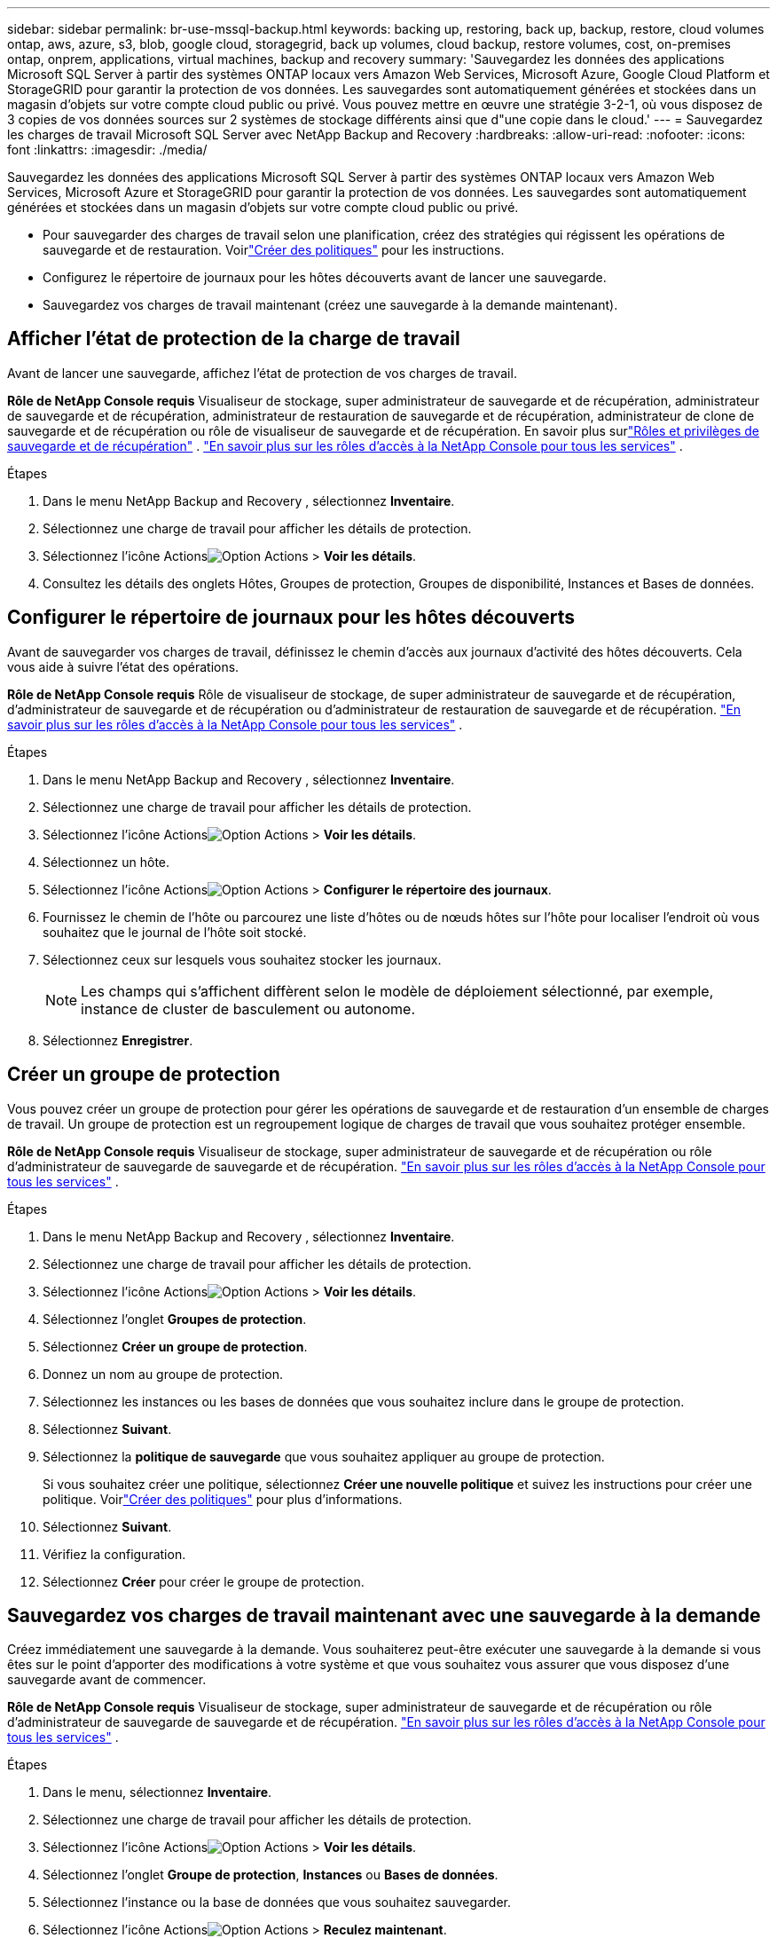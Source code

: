 ---
sidebar: sidebar 
permalink: br-use-mssql-backup.html 
keywords: backing up, restoring, back up, backup, restore, cloud volumes ontap, aws, azure, s3, blob, google cloud, storagegrid, back up volumes, cloud backup, restore volumes, cost, on-premises ontap, onprem, applications, virtual machines, backup and recovery 
summary: 'Sauvegardez les données des applications Microsoft SQL Server à partir des systèmes ONTAP locaux vers Amazon Web Services, Microsoft Azure, Google Cloud Platform et StorageGRID pour garantir la protection de vos données. Les sauvegardes sont automatiquement générées et stockées dans un magasin d’objets sur votre compte cloud public ou privé.  Vous pouvez mettre en œuvre une stratégie 3-2-1, où vous disposez de 3 copies de vos données sources sur 2 systèmes de stockage différents ainsi que d"une copie dans le cloud.' 
---
= Sauvegardez les charges de travail Microsoft SQL Server avec NetApp Backup and Recovery
:hardbreaks:
:allow-uri-read: 
:nofooter: 
:icons: font
:linkattrs: 
:imagesdir: ./media/


[role="lead"]
Sauvegardez les données des applications Microsoft SQL Server à partir des systèmes ONTAP locaux vers Amazon Web Services, Microsoft Azure et StorageGRID pour garantir la protection de vos données. Les sauvegardes sont automatiquement générées et stockées dans un magasin d’objets sur votre compte cloud public ou privé.

* Pour sauvegarder des charges de travail selon une planification, créez des stratégies qui régissent les opérations de sauvegarde et de restauration.  Voirlink:br-use-policies-create.html["Créer des politiques"] pour les instructions.
* Configurez le répertoire de journaux pour les hôtes découverts avant de lancer une sauvegarde.
* Sauvegardez vos charges de travail maintenant (créez une sauvegarde à la demande maintenant).




== Afficher l'état de protection de la charge de travail

Avant de lancer une sauvegarde, affichez l’état de protection de vos charges de travail.

*Rôle de NetApp Console requis* Visualiseur de stockage, super administrateur de sauvegarde et de récupération, administrateur de sauvegarde et de récupération, administrateur de restauration de sauvegarde et de récupération, administrateur de clone de sauvegarde et de récupération ou rôle de visualiseur de sauvegarde et de récupération.  En savoir plus surlink:reference-roles.html["Rôles et privilèges de sauvegarde et de récupération"] . https://docs.netapp.com/us-en/console-setup-admin/reference-iam-predefined-roles.html["En savoir plus sur les rôles d'accès à la NetApp Console pour tous les services"^] .

.Étapes
. Dans le menu NetApp Backup and Recovery , sélectionnez *Inventaire*.
. Sélectionnez une charge de travail pour afficher les détails de protection.
. Sélectionnez l'icône Actionsimage:../media/icon-action.png["Option Actions"] > *Voir les détails*.
. Consultez les détails des onglets Hôtes, Groupes de protection, Groupes de disponibilité, Instances et Bases de données.




== Configurer le répertoire de journaux pour les hôtes découverts

Avant de sauvegarder vos charges de travail, définissez le chemin d’accès aux journaux d’activité des hôtes découverts.  Cela vous aide à suivre l’état des opérations.

*Rôle de NetApp Console requis* Rôle de visualiseur de stockage, de super administrateur de sauvegarde et de récupération, d'administrateur de sauvegarde et de récupération ou d'administrateur de restauration de sauvegarde et de récupération. https://docs.netapp.com/us-en/console-setup-admin/reference-iam-predefined-roles.html["En savoir plus sur les rôles d'accès à la NetApp Console pour tous les services"^] .

.Étapes
. Dans le menu NetApp Backup and Recovery , sélectionnez *Inventaire*.
. Sélectionnez une charge de travail pour afficher les détails de protection.
. Sélectionnez l'icône Actionsimage:../media/icon-action.png["Option Actions"] > *Voir les détails*.
. Sélectionnez un hôte.
. Sélectionnez l'icône Actionsimage:../media/icon-action.png["Option Actions"] > *Configurer le répertoire des journaux*.
. Fournissez le chemin de l'hôte ou parcourez une liste d'hôtes ou de nœuds hôtes sur l'hôte pour localiser l'endroit où vous souhaitez que le journal de l'hôte soit stocké.
. Sélectionnez ceux sur lesquels vous souhaitez stocker les journaux.
+

NOTE: Les champs qui s'affichent diffèrent selon le modèle de déploiement sélectionné, par exemple, instance de cluster de basculement ou autonome.

. Sélectionnez *Enregistrer*.




== Créer un groupe de protection

Vous pouvez créer un groupe de protection pour gérer les opérations de sauvegarde et de restauration d’un ensemble de charges de travail.  Un groupe de protection est un regroupement logique de charges de travail que vous souhaitez protéger ensemble.

*Rôle de NetApp Console requis* Visualiseur de stockage, super administrateur de sauvegarde et de récupération ou rôle d'administrateur de sauvegarde de sauvegarde et de récupération. https://docs.netapp.com/us-en/console-setup-admin/reference-iam-predefined-roles.html["En savoir plus sur les rôles d'accès à la NetApp Console pour tous les services"^] .

.Étapes
. Dans le menu NetApp Backup and Recovery , sélectionnez *Inventaire*.
. Sélectionnez une charge de travail pour afficher les détails de protection.
. Sélectionnez l'icône Actionsimage:../media/icon-action.png["Option Actions"] > *Voir les détails*.
. Sélectionnez l'onglet *Groupes de protection*.
. Sélectionnez *Créer un groupe de protection*.
. Donnez un nom au groupe de protection.
. Sélectionnez les instances ou les bases de données que vous souhaitez inclure dans le groupe de protection.
. Sélectionnez *Suivant*.
. Sélectionnez la *politique de sauvegarde* que vous souhaitez appliquer au groupe de protection.
+
Si vous souhaitez créer une politique, sélectionnez *Créer une nouvelle politique* et suivez les instructions pour créer une politique.  Voirlink:br-use-policies-create.html["Créer des politiques"] pour plus d'informations.

. Sélectionnez *Suivant*.
. Vérifiez la configuration.
. Sélectionnez *Créer* pour créer le groupe de protection.




== Sauvegardez vos charges de travail maintenant avec une sauvegarde à la demande

Créez immédiatement une sauvegarde à la demande.  Vous souhaiterez peut-être exécuter une sauvegarde à la demande si vous êtes sur le point d'apporter des modifications à votre système et que vous souhaitez vous assurer que vous disposez d'une sauvegarde avant de commencer.

*Rôle de NetApp Console requis* Visualiseur de stockage, super administrateur de sauvegarde et de récupération ou rôle d'administrateur de sauvegarde de sauvegarde et de récupération. https://docs.netapp.com/us-en/console-setup-admin/reference-iam-predefined-roles.html["En savoir plus sur les rôles d'accès à la NetApp Console pour tous les services"^] .

.Étapes
. Dans le menu, sélectionnez *Inventaire*.
. Sélectionnez une charge de travail pour afficher les détails de protection.
. Sélectionnez l'icône Actionsimage:../media/icon-action.png["Option Actions"] > *Voir les détails*.
. Sélectionnez l'onglet *Groupe de protection*, *Instances* ou *Bases de données*.
. Sélectionnez l’instance ou la base de données que vous souhaitez sauvegarder.
. Sélectionnez l'icône Actionsimage:../media/icon-action.png["Option Actions"] > *Reculez maintenant*.
. Sélectionnez la politique que vous souhaitez appliquer à la sauvegarde.
. Sélectionnez le niveau de planification.
. Sélectionnez *Sauvegarder maintenant*.




== Suspendre la planification de sauvegarde

La suspension de la planification empêche temporairement l'exécution de la sauvegarde à l'heure planifiée.  Vous souhaiterez peut-être le faire si vous effectuez une maintenance sur le système ou si vous rencontrez des problèmes avec la sauvegarde.

*Rôle de NetApp Console requis* Visualiseur de stockage, super administrateur de sauvegarde et de récupération ou rôle d'administrateur de sauvegarde de sauvegarde et de récupération. https://docs.netapp.com/us-en/console-setup-admin/reference-iam-predefined-roles.html["En savoir plus sur les rôles d'accès à la NetApp Console pour tous les services"^] .

.Étapes
. Dans le menu NetApp Backup and Recovery , sélectionnez *Inventaire*.
. Sélectionnez une charge de travail pour afficher les détails de protection.
. Sélectionnez l'icône Actionsimage:../media/icon-action.png["Option Actions"] > *Voir les détails*.
. Sélectionnez l'onglet *Groupe de protection*, *Instances* ou *Bases de données*.
. Sélectionnez le groupe de protection, l’instance ou la base de données que vous souhaitez suspendre.
. Sélectionnez l'icône Actionsimage:../media/icon-action.png["Option Actions"] > *Suspendre*.




== Supprimer un groupe de protection

Vous pouvez créer un groupe de protection pour gérer les opérations de sauvegarde et de restauration d’un ensemble de charges de travail.  Un groupe de protection est un regroupement logique de charges de travail que vous souhaitez protéger ensemble.

*Rôle de NetApp Console requis* Visualiseur de stockage, super administrateur de sauvegarde et de récupération ou rôle d'administrateur de sauvegarde de sauvegarde et de récupération. https://docs.netapp.com/us-en/console-setup-admin/reference-iam-predefined-roles.html["En savoir plus sur les rôles d'accès à la NetApp Console pour tous les services"^] .

.Étapes
. Dans le menu NetApp Backup and Recovery , sélectionnez *Inventaire*.
. Sélectionnez une charge de travail pour afficher les détails de protection.
. Sélectionnez l'icône Actionsimage:../media/icon-action.png["Option Actions"] > *Voir les détails*.
. Sélectionnez l'onglet *Groupes de protection*.
. Sélectionnez l'icône Actionsimage:../media/icon-action.png["Option Actions"] > *Supprimer le groupe de protection*.




== Supprimer la protection d'une charge de travail

Vous pouvez supprimer la protection d'une charge de travail si vous ne souhaitez plus la sauvegarder ou si vous souhaitez arrêter de la gérer dans NetApp Backup and Recovery.

*Rôle de NetApp Console requis* Visualiseur de stockage, super administrateur de sauvegarde et de récupération ou rôle d'administrateur de sauvegarde de sauvegarde et de récupération. https://docs.netapp.com/us-en/console-setup-admin/reference-iam-predefined-roles.html["En savoir plus sur les rôles d'accès à la NetApp Console pour tous les services"^] .

.Étapes
. Dans le menu NetApp Backup and Recovery , sélectionnez *Inventaire*.
. Sélectionnez une charge de travail pour afficher les détails de protection.
. Sélectionnez l'icône Actionsimage:../media/icon-action.png["Option Actions"] > *Voir les détails*.
. Sélectionnez l'onglet *Groupe de protection*, *Instances* ou *Bases de données*.
. Sélectionnez le groupe de protection, l’instance ou la base de données.
. Sélectionnez l'icône Actionsimage:../media/icon-action.png["Option Actions"] > *Supprimer la protection*.
. Dans la boîte de dialogue Supprimer la protection, sélectionnez si vous souhaitez conserver les sauvegardes et les métadonnées ou les supprimer.
. Sélectionnez *Supprimer* pour confirmer l'action.

